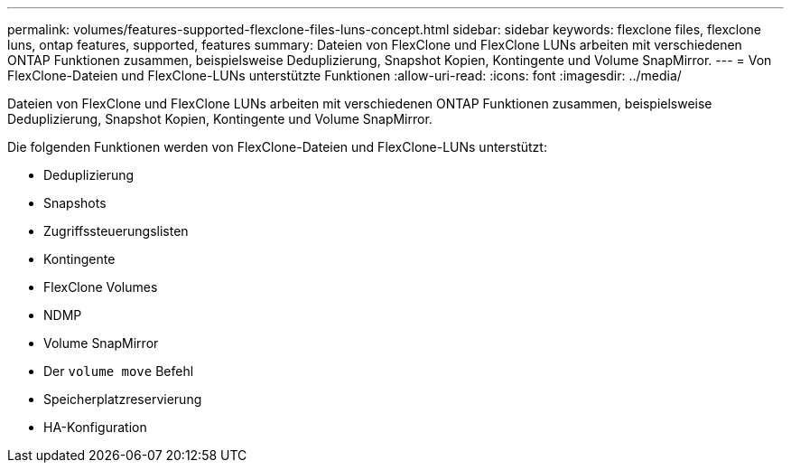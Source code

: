 ---
permalink: volumes/features-supported-flexclone-files-luns-concept.html 
sidebar: sidebar 
keywords: flexclone files, flexclone luns, ontap features, supported, features 
summary: Dateien von FlexClone und FlexClone LUNs arbeiten mit verschiedenen ONTAP Funktionen zusammen, beispielsweise Deduplizierung, Snapshot Kopien, Kontingente und Volume SnapMirror. 
---
= Von FlexClone-Dateien und FlexClone-LUNs unterstützte Funktionen
:allow-uri-read: 
:icons: font
:imagesdir: ../media/


[role="lead"]
Dateien von FlexClone und FlexClone LUNs arbeiten mit verschiedenen ONTAP Funktionen zusammen, beispielsweise Deduplizierung, Snapshot Kopien, Kontingente und Volume SnapMirror.

Die folgenden Funktionen werden von FlexClone-Dateien und FlexClone-LUNs unterstützt:

* Deduplizierung
* Snapshots
* Zugriffssteuerungslisten
* Kontingente
* FlexClone Volumes
* NDMP
* Volume SnapMirror
* Der `volume move` Befehl
* Speicherplatzreservierung
* HA-Konfiguration

